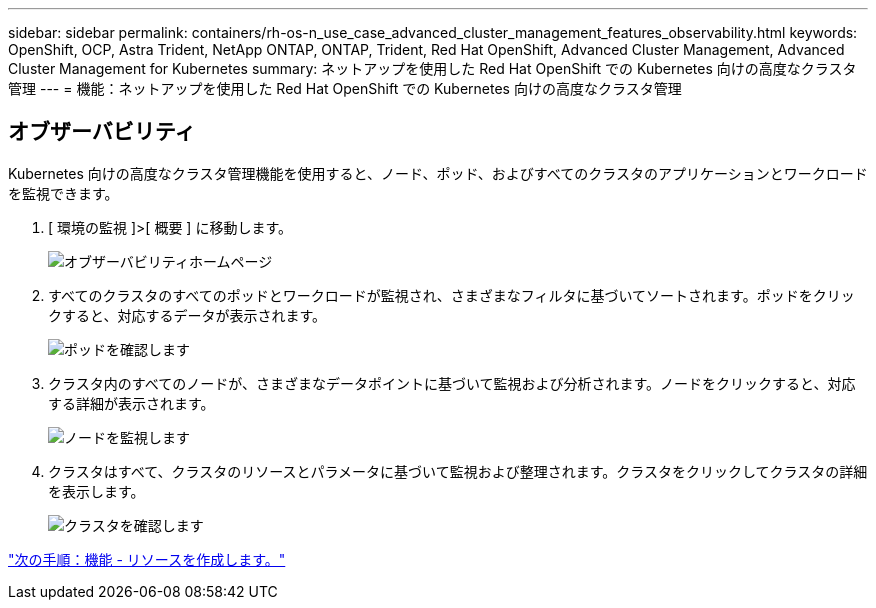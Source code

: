---
sidebar: sidebar 
permalink: containers/rh-os-n_use_case_advanced_cluster_management_features_observability.html 
keywords: OpenShift, OCP, Astra Trident, NetApp ONTAP, ONTAP, Trident, Red Hat OpenShift, Advanced Cluster Management, Advanced Cluster Management for Kubernetes 
summary: ネットアップを使用した Red Hat OpenShift での Kubernetes 向けの高度なクラスタ管理 
---
= 機能：ネットアップを使用した Red Hat OpenShift での Kubernetes 向けの高度なクラスタ管理




== オブザーバビリティ

Kubernetes 向けの高度なクラスタ管理機能を使用すると、ノード、ポッド、およびすべてのクラスタのアプリケーションとワークロードを監視できます。

. [ 環境の監視 ]>[ 概要 ] に移動します。
+
image::redhat_openshift_image82.jpg[オブザーバビリティホームページ]

. すべてのクラスタのすべてのポッドとワークロードが監視され、さまざまなフィルタに基づいてソートされます。ポッドをクリックすると、対応するデータが表示されます。
+
image::redhat_openshift_image83.jpg[ポッドを確認します]

. クラスタ内のすべてのノードが、さまざまなデータポイントに基づいて監視および分析されます。ノードをクリックすると、対応する詳細が表示されます。
+
image::redhat_openshift_image84.jpg[ノードを監視します]

. クラスタはすべて、クラスタのリソースとパラメータに基づいて監視および整理されます。クラスタをクリックしてクラスタの詳細を表示します。
+
image::redhat_openshift_image85.jpg[クラスタを確認します]



link:rh-os-n_use_case_advanced_cluster_management_features_create_resources.html["次の手順：機能 - リソースを作成します。"]
